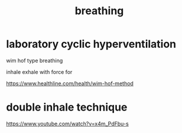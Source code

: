 :PROPERTIES:
:ID:       b8009277-8034-496b-8f74-e4845022f60c
:END:
#+title: breathing


* laboratory cyclic hyperventilation
wim hof type breathing

inhale exhale with force for

https://www.healthline.com/health/wim-hof-method

* double inhale technique


https://www.youtube.com/watch?v=x4m_PdFbu-s
